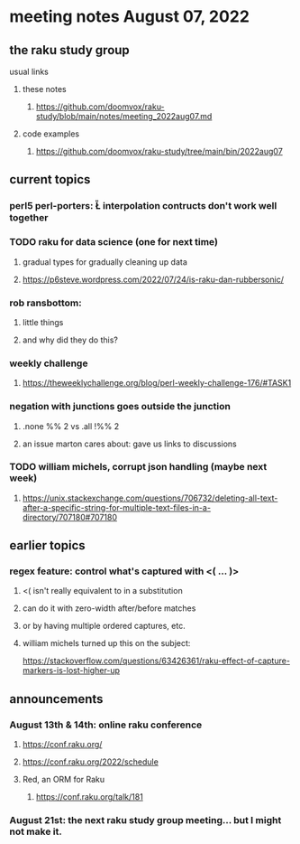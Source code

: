 * meeting notes August 07, 2022
** the raku study group
**** usual links
***** these notes
****** https://github.com/doomvox/raku-study/blob/main/notes/meeting_2022aug07.md
***** code examples
****** https://github.com/doomvox/raku-study/tree/main/bin/2022aug07

** current topics
*** perl5 perl-porters: \U\L interpolation contructs don't work well together
*** TODO raku for data science  (one for next time)
**** gradual types for gradually cleaning up data
**** https://p6steve.wordpress.com/2022/07/24/is-raku-dan-rubbersonic/
*** rob ransbottom:
**** little things
**** and why did they do this?
*** weekly challenge
**** https://theweeklychallenge.org/blog/perl-weekly-challenge-176/#TASK1

*** negation with junctions goes outside the junction
**** .none %% 2 vs  .all  !%% 2 
**** an issue marton cares about: gave us links to discussions

*** TODO william michels, corrupt json handling (maybe next week)
**** https://unix.stackexchange.com/questions/706732/deleting-all-text-after-a-specific-string-for-multiple-text-files-in-a-directory/707180#707180

** earlier topics
*** regex feature: control what's captured with <( ... )>
***** <( isn't really equivalent to \K in a substitution
***** can do it with zero-width after/before matches
***** or by having multiple ordered captures, etc.

***** william michels turned up this on the subject:
https://stackoverflow.com/questions/63426361/raku-effect-of-capture-markers-is-lost-higher-up

** announcements 
*** August 13th & 14th: online raku conference
**** https://conf.raku.org/
**** https://conf.raku.org/2022/schedule
**** Red, an ORM for Raku
***** https://conf.raku.org/talk/181

*** August 21st: the next raku study group meeting... but I might not make it.

